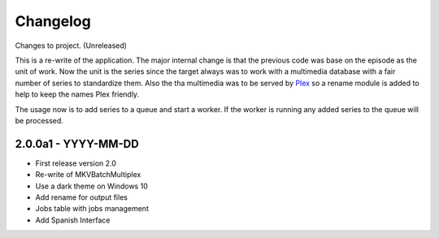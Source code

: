 Changelog
=========


Changes to project.
(Unreleased)

This is a re-write of the application.  The major internal change is that the
previous code was base on the episode as the unit of work.  Now the unit is the
series since the target always was to work with a multimedia database with a
fair number of series to standardize them.  Also the tha multimedia was to be
served by Plex_ so a rename module is added to help to keep the names Plex
friendly.

The usage now is to add series to a queue and start a worker.  If the worker is
running any added series to the queue will be processed.

2.0.0a1 - YYYY-MM-DD
--------------------

- First release version 2.0
- Re-write of MKVBatchMultiplex
- Use a dark theme on Windows 10
- Add rename for output files
- Jobs table with jobs management
- Add Spanish Interface

.. Hyperlinks.

.. _Plex: https://www.plex.tv/
